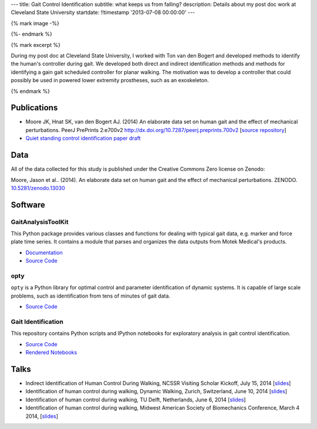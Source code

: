 ---
title: Gait Control Identification
subtitle: what keeps us from falling?
description: Details about my post doc work at Cleveland State University
startdate: !!timestamp '2013-07-08 00:00:00'
---

{% mark image -%}

.. image:: http://www.moorepants.info/presentations/2014/DW2014/img/control-system-detailed.png
   :class: img-rounded
   :align: center

{%- endmark %}

{% mark excerpt %}

During my post doc at Cleveland State University, I worked with Ton van den
Bogert and developed methods to identify the human's controller during gait. We
developed both direct and indirect identification methods and methods for
identifying a gain gait scheduled controller for planar walking. The motivation
was to develop a controller that could possibly be used in powered lower
extremity prostheses, such as an exoskeleton.

{% endmark %}

Publications
============

- Moore JK, Hnat SK, van den Bogert AJ. (2014) An elaborate data set on
  human gait and the effect of mechanical perturbations. PeerJ PrePrints 2:e700v2
  http://dx.doi.org/10.7287/peerj.preprints.700v2 [`source repository
  <https://github.com/csu-hmc/perturbed-data-paper>`__]
- `Quiet standing control identification paper draft <https://github.com/csu-hmc/inverted-pendulum-sys-id-paper>`_

Data
====

All of the data collected for this study is published under the Creative
Commons Zero license on Zenodo:

Moore, Jason et al.. (2014). An elaborate data set on human gait and the effect
of mechanical perturbations. ZENODO. `10.5281/zenodo.13030
<http://dx.doi.org/10.5281/zenodo.13030>`_

Software
========

GaitAnalysisToolKit
-------------------

.. image:: https://pypip.in/version/gaitanalysistoolkit/badge.svg
    :target: https://pypi.python.org/pypi/gaitanalysistoolkit/
    :alt: Latest Version

.. image:: https://zenodo.org/badge/doi/10.5281/zenodo.13159.svg
   :target: http://dx.doi.org/10.5281/zenodo.13159

This Python package provides various classes and functions for dealing with
typical gait data, e.g. marker and force plate time series. It contains a
module that parses and organizes the data outputs from Motek Medical's
products.

- `Documentation <http://gait-analysis-toolkit.readthedocs.org>`__
- `Source Code <https://github.com/csu-hmc/GaitAnalysisToolKit>`__

opty
----

``opty`` is a Python library for optimal control and parameter identification
of dynamic systems. It is capable of large scale problems, such as
identification from tens of minutes of gait data.

- `Source Code <https://github.com/csu-hmc/opty>`__

Gait Identification
-------------------

This repository contains Python scripts and IPython notebooks for exploratory
analysis in gait control identification.

- `Source Code <https://github.com/moorepants/walking-sys-id>`__
- `Rendered Notebooks <http://nbviewer.ipython.org/github/moorepants/walking-sys-id/tree/master/notebooks/>`__

Talks
=====

- Indirect Identification of Human Control During Walking, NCSSR Visiting
  Scholar Kickoff, July 15, 2014 [`slides <http://www.moorepants.info/presentations/2014/ncssr-kickoff/>`__]
- Identification of human control during walking, Dynamic Walking, Zurich,
  Switzerland, June 10, 2014 [`slides <http://www.moorepants.info/presentations/2014/DW2014/>`__]
- Identification of human control during walking, TU Delft, Netherlands, June 6, 2014
  [`slides <http://www.moorepants.info/presentations/2014/tu-delft-robotics-talk-2014>`__]
- Identification of human control during walking, Midwest American Society of
  Biomechanics Conference, March 4 2014, [`slides <http://www.moorepants.info/presentations/2014/masb-gait-control-id>`__]
